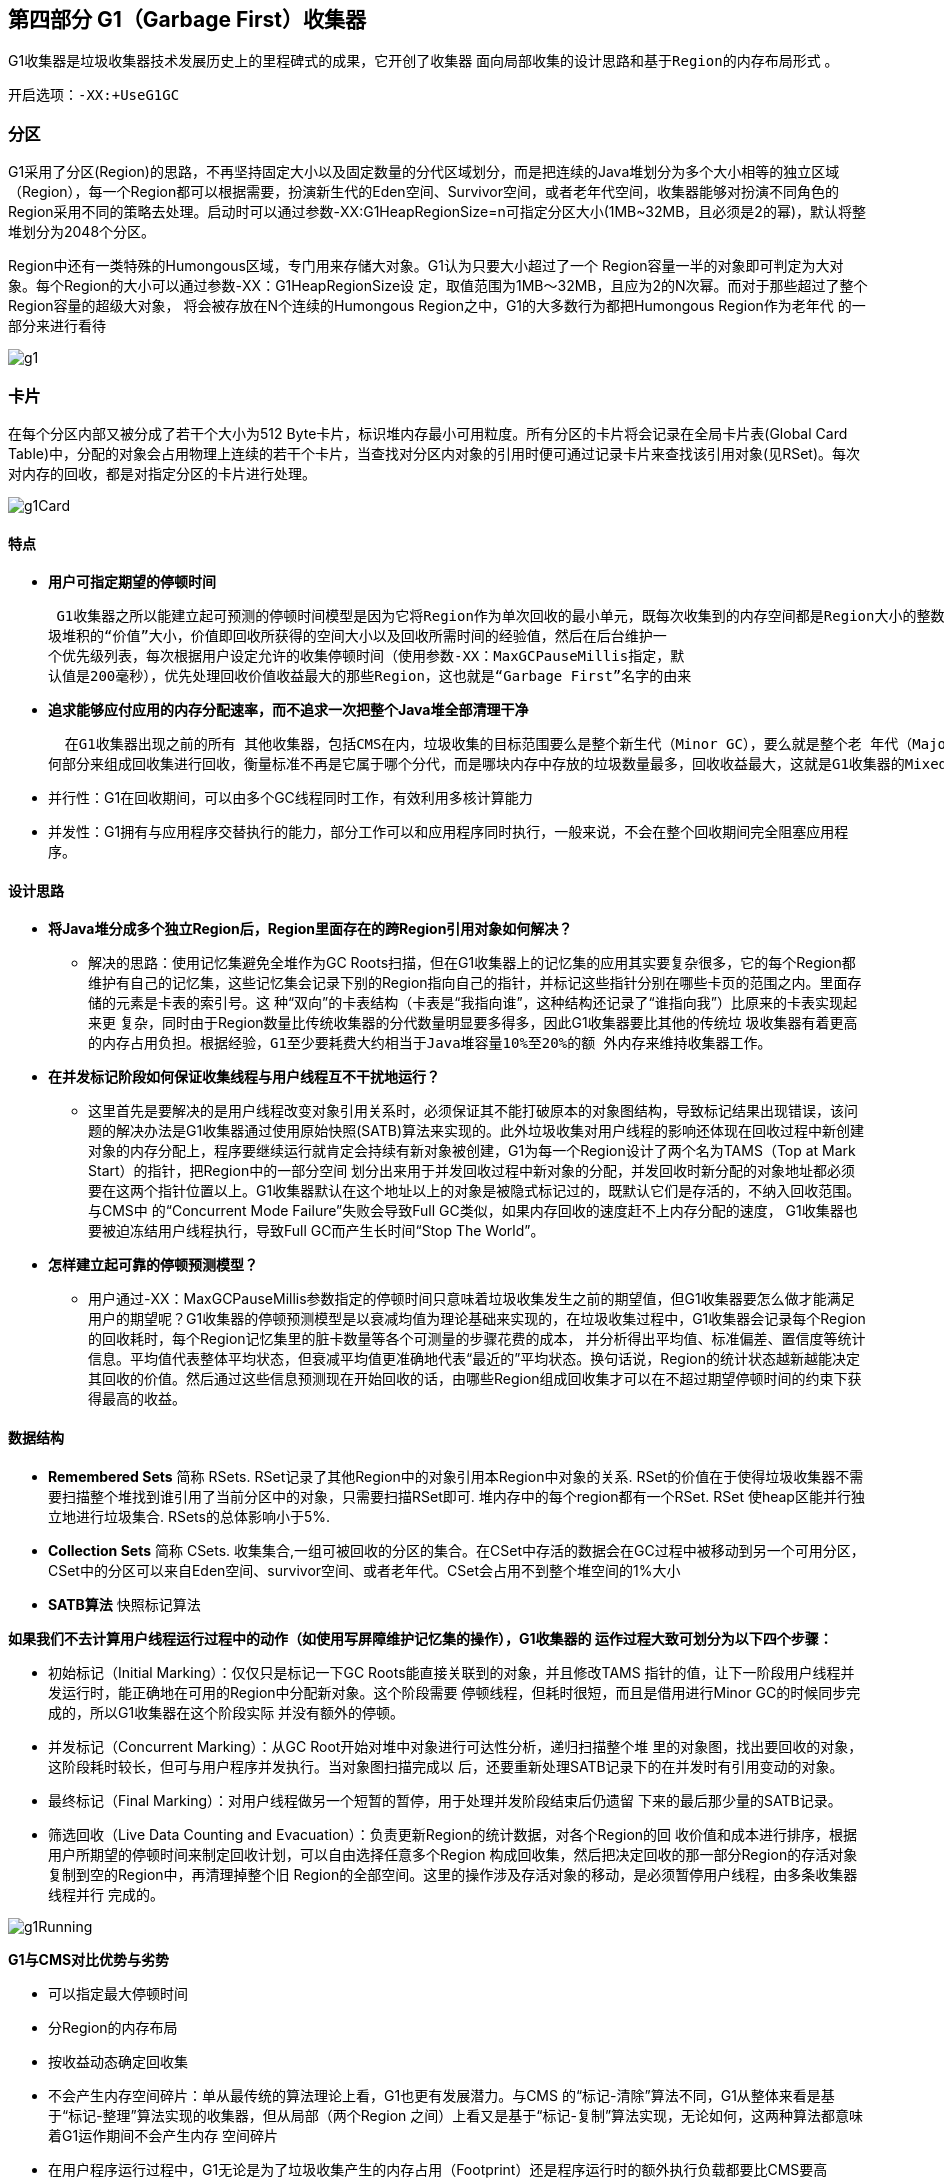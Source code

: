 == 第四部分 G1（Garbage First）收集器

G1收集器是垃圾收集器技术发展历史上的里程碑式的成果，它开创了收集器 `面向局部收集的设计思路和基于Region的内存布局形式` 。

 开启选项：-XX:+UseG1GC

=== 分区
G1采用了分区(Region)的思路，不再坚持固定大小以及固定数量的分代区域划分，而是把连续的Java堆划分为多个大小相等的独立区域（Region），每一个Region都可以根据需要，扮演新生代的Eden空间、Survivor空间，或者老年代空间，收集器能够对扮演不同角色的Region采用不同的策略去处理。启动时可以通过参数-XX:G1HeapRegionSize=n可指定分区大小(1MB~32MB，且必须是2的幂)，默认将整堆划分为2048个分区。

Region中还有一类特殊的Humongous区域，专门用来存储大对象。G1认为只要大小超过了一个
Region容量一半的对象即可判定为大对象。每个Region的大小可以通过参数-XX：G1HeapRegionSize设
定，取值范围为1MB～32MB，且应为2的N次幂。而对于那些超过了整个Region容量的超级大对象，
将会被存放在N个连续的Humongous Region之中，G1的大多数行为都把Humongous Region作为老年代
的一部分来进行看待

image::images/g1.png[]

=== 卡片
在每个分区内部又被分成了若干个大小为512 Byte卡片，标识堆内存最小可用粒度。所有分区的卡片将会记录在全局卡片表(Global Card Table)中，分配的对象会占用物理上连续的若干个卡片，当查找对分区内对象的引用时便可通过记录卡片来查找该引用对象(见RSet)。每次对内存的回收，都是对指定分区的卡片进行处理。

image::images/g1Card.png[]

==== 特点

 *  *用户可指定期望的停顿时间*

 G1收集器之所以能建立起可预测的停顿时间模型是因为它将Region作为单次回收的最小单元，既每次收集到的内存空间都是Region大小的整数倍，这样可以有计划地避免在整个Java堆中进行全区域的垃圾收集，更具体的处理思路是让G1收集器去跟踪各个Region里面的垃
圾堆积的“价值”大小，价值即回收所获得的空间大小以及回收所需时间的经验值，然后在后台维护一
个优先级列表，每次根据用户设定允许的收集停顿时间（使用参数-XX：MaxGCPauseMillis指定，默
认值是200毫秒），优先处理回收价值收益最大的那些Region，这也就是“Garbage First”名字的由来

 * *追求能够应付应用的内存分配速率，而不追求一次把整个Java堆全部清理干净*

  在G1收集器出现之前的所有 其他收集器，包括CMS在内，垃圾收集的目标范围要么是整个新生代（Minor GC），要么就是整个老 年代（Major GC），再要么就是整个Java堆（Full GC）。 而G1跳出了这个樊笼，它可以面向堆内存任
何部分来组成回收集进行回收，衡量标准不再是它属于哪个分代，而是哪块内存中存放的垃圾数量最多，回收收益最大，这就是G1收集器的Mixed GC模式

* 并行性：G1在回收期间，可以由多个GC线程同时工作，有效利用多核计算能力
* 并发性：G1拥有与应用程序交替执行的能力，部分工作可以和应用程序同时执行，一般来说，不会在整个回收期间完全阻塞应用程序。

==== 设计思路

* *将Java堆分成多个独立Region后，Region里面存在的跨Region引用对象如何解决？*
 ** 解决的思路：使用记忆集避免全堆作为GC Roots扫描，但在G1收集器上的记忆集的应用其实要复杂很多，它的每个Region都维护有自己的记忆集，这些记忆集会记录下别的Region指向自己的指针，并标记这些指针分别在哪些卡页的范围之内。里面存储的元素是卡表的索引号。这
种“双向”的卡表结构（卡表是“我指向谁”，这种结构还记录了“谁指向我”）比原来的卡表实现起来更
复杂，同时由于Region数量比传统收集器的分代数量明显要多得多，因此G1收集器要比其他的传统垃
圾收集器有着更高的内存占用负担。根据经验，`G1至少要耗费大约相当于Java堆容量10%至20%的额
外内存来维持收集器工作`。

* *在并发标记阶段如何保证收集线程与用户线程互不干扰地运行？*
 **  这里首先是要解决的是用户线程改变对象引用关系时，必须保证其不能打破原本的对象图结构，导致标记结果出现错误，该问题的解决办法是G1收集器通过使用原始快照(SATB)算法来实现的。此外垃圾收集对用户线程的影响还体现在回收过程中新创建对象的内存分配上，程序要继续运行就肯定会持续有新对象被创建，G1为每一个Region设计了两个名为TAMS（Top at Mark Start）的指针，把Region中的一部分空间
划分出来用于并发回收过程中新对象的分配，并发回收时新分配的对象地址都必须要在这两个指针位置以上。G1收集器默认在这个地址以上的对象是被隐式标记过的，既默认它们是存活的，不纳入回收范围。与CMS中
的“Concurrent Mode Failure”失败会导致Full GC类似，如果内存回收的速度赶不上内存分配的速度，
G1收集器也要被迫冻结用户线程执行，导致Full GC而产生长时间“Stop The World”。

* *怎样建立起可靠的停顿预测模型？*
 **  用户通过-XX：MaxGCPauseMillis参数指定的停顿时间只意味着垃圾收集发生之前的期望值，但G1收集器要怎么做才能满足用户的期望呢？G1收集器的停顿预测模型是以衰减均值为理论基础来实现的，在垃圾收集过程中，G1收集器会记录每个Region的回收耗时，每个Region记忆集里的脏卡数量等各个可测量的步骤花费的成本，
并分析得出平均值、标准偏差、置信度等统计信息。平均值代表整体平均状态，但衰减平均值更准确地代表“最近的”平均状态。换句话说，Region的统计状态越新越能决定其回收的价值。然后通过这些信息预测现在开始回收的话，由哪些Region组成回收集才可以在不超过期望停顿时间的约束下获得最高的收益。

==== 数据结构

* *Remembered Sets* 简称 RSets. RSet记录了其他Region中的对象引用本Region中对象的关系. RSet的价值在于使得垃圾收集器不需要扫描整个堆找到谁引用了当前分区中的对象，只需要扫描RSet即可. 堆内存中的每个region都有一个RSet. RSet 使heap区能并行独立地进行垃圾集合. RSets的总体影响小于5%.

* *Collection Sets* 简称 CSets. 收集集合,一组可被回收的分区的集合。在CSet中存活的数据会在GC过程中被移动到另一个可用分区，CSet中的分区可以来自Eden空间、survivor空间、或者老年代。CSet会占用不到整个堆空间的1%大小

* *SATB算法* 快照标记算法


*如果我们不去计算用户线程运行过程中的动作（如使用写屏障维护记忆集的操作），G1收集器的
运作过程大致可划分为以下四个步骤：*

 * 初始标记（Initial Marking）：仅仅只是标记一下GC Roots能直接关联到的对象，并且修改TAMS
指针的值，让下一阶段用户线程并发运行时，能正确地在可用的Region中分配新对象。这个阶段需要
停顿线程，但耗时很短，而且是借用进行Minor GC的时候同步完成的，所以G1收集器在这个阶段实际
并没有额外的停顿。
* 并发标记（Concurrent Marking）：从GC Root开始对堆中对象进行可达性分析，递归扫描整个堆
里的对象图，找出要回收的对象，这阶段耗时较长，但可与用户程序并发执行。当对象图扫描完成以
后，还要重新处理SATB记录下的在并发时有引用变动的对象。
* 最终标记（Final Marking）：对用户线程做另一个短暂的暂停，用于处理并发阶段结束后仍遗留
下来的最后那少量的SATB记录。
* 筛选回收（Live Data Counting and Evacuation）：负责更新Region的统计数据，对各个Region的回
收价值和成本进行排序，根据用户所期望的停顿时间来制定回收计划，可以自由选择任意多个Region
构成回收集，然后把决定回收的那一部分Region的存活对象复制到空的Region中，再清理掉整个旧
Region的全部空间。这里的操作涉及存活对象的移动，是必须暂停用户线程，由多条收集器线程并行
完成的。

image::images/g1Running.png[]

*G1与CMS对比优势与劣势*

 * 可以指定最大停顿时间
 * 分Region的内存布局
 * 按收益动态确定回收集
 * 不会产生内存空间碎片：单从最传统的算法理论上看，G1也更有发展潜力。与CMS
的“标记-清除”算法不同，G1从整体来看是基于“标记-整理”算法实现的收集器，但从局部（两个Region
之间）上看又是基于“标记-复制”算法实现，无论如何，这两种算法都意味着G1运作期间不会产生内存
空间碎片

 * 在用户程序运行过程中，G1无论是为了垃圾收集产生的内存占用（Footprint）还是程序运行时的额外执行负载都要比CMS要高
 * G1的卡表实现更为复杂，占用堆空间更多。堆中每个Region，无论扮演的是新生代还是老年代角色，都必须有一份卡表，这导致G1的记忆集（和
其他内存消耗）可能会占整个堆容量的20%乃至更多的内存空间；相比起来CMS的卡表就相当简单，
只有唯一一份，而且只需要处理老年代到新生代的引用，反过来则不需要，由于新生代的对象具有朝
生夕灭的不稳定性，引用变化频繁，能省下这个区域的维护开销是很划算的
















